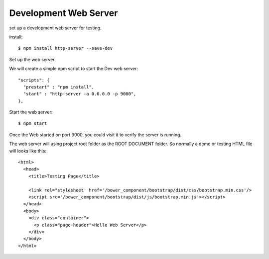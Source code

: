 Development Web Server
----------------------

set up a development web server for testing.

install::

  $ npm install http-server --save-dev

Set up the web server

We will create a simple npm script to start the Dev web server::

  "scripts": {
    "prestart" : "npm install",
    "start" : "http-server -a 0.0.0.0 -p 9000",
  },

Start the web server::

  $ npm start

Once the Web started on port 9000, you could visit it to verify
the server is running.

The web server will using project root folder as the 
ROOT DOCUMENT folder.
So normally a demo or testing HTML file will looks like this::

    <html>
      <head>
        <title>Testing Page</title>

        <link rel="stylesheet' href='/bower_component/bootstrap/dist/css/bootstrap.min.css'/>
        <script src='/bower_component/bootstrap/dist/js/bootstrap.min.js'></script>
      </head>
      <body>
        <div class="container">
          <p class="page-header">Hello Web Server</p>
        </div>
      </body>
    </html>

